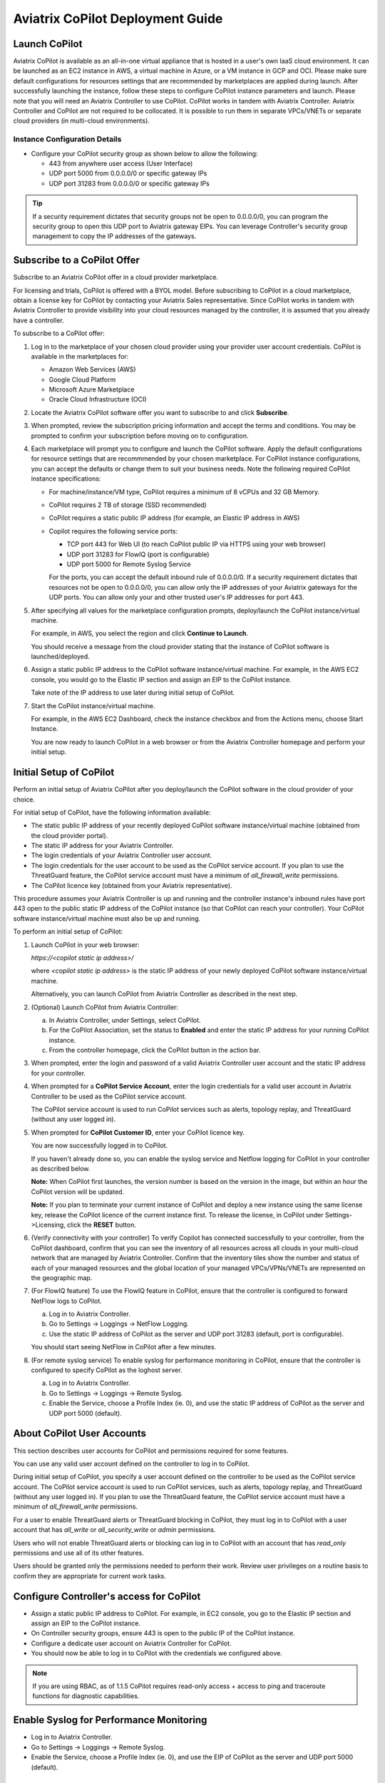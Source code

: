 .. meta::
  :description: Aviatrix Getting Started
  :keywords: CoPilot,visibility


============================================================
Aviatrix CoPilot Deployment Guide
============================================================


Launch CoPilot
==================

Aviatrix CoPilot is available as an all-in-one virtual appliance that is hosted in a user's own IaaS cloud environment. 
It can be launched as an EC2 instance in AWS, a virtual machine in Azure, or a VM instance in GCP and OCI. Please make sure default configurations for resources settings that are recommended by marketplaces are applied during launch.
After successfully launching the instance, follow these steps to configure CoPilot instance parameters and launch. 
Please note that you will need an Aviatrix Controller to use CoPilot. CoPilot works in tandem with Aviatrix Controller. Aviatrix Controller and CoPilot are not required to be collocated. It is possible to run them in separate VPCs/VNETs or separate cloud providers (in multi-cloud environments).


Instance Configuration Details
------------------------------

- Configure your CoPilot security group as shown below to allow the following: 

  - 443 from anywhere user access (User Interface)

  - UDP port 5000 from 0.0.0.0/0 or specific gateway IPs

  - UDP port 31283 from 0.0.0.0/0 or specific gateway IPs 

.. tip::
  If a security requirement dictates that security groups not be open to 0.0.0.0/0, you can program the security group to open this UDP port to Aviatrix gateway EIPs. You can leverage Controller's security group management to copy the IP addresses of the gateways. 


Subscribe to a CoPilot Offer
============================

Subscribe to an Aviatrix CoPilot offer in a cloud provider marketplace.

For licensing and trials, CoPilot is offered with a BYOL model. Before subscribing to CoPilot in a cloud marketplace, obtain a license key for CoPilot by contacting your Aviatrix Sales representative. Since CoPilot works in tandem with Aviatrix Controller to provide visibility into your cloud resources managed by the controller, it is assumed that you already have a controller.

To subscribe to a CoPilot offer:

1.  Log in to the marketplace of your chosen cloud provider using your provider user account credentials. CoPilot is available in the marketplaces for:

    -   Amazon Web Services (AWS)
    -   Google Cloud Platform
    -   Microsoft Azure Marketplace
    -   Oracle Cloud Infrastructure (OCI)

2.  Locate the Aviatrix CoPilot software offer you want to subscribe to and click **Subscribe**.

3.  When prompted, review the subscription pricing information and accept the terms and conditions. You may be prompted to confirm your subscription before moving on to configuration.

4.  Each marketplace will prompt you to configure and launch the CoPilot software. Apply the default configurations for resource settings that are recommmended by your chosen marketplace. For CoPilot instance configurations, you can accept the defaults or change them to suit your business needs. Note the following required CoPilot instance specifications:

    -   For machine/instance/VM type, CoPilot requires a minimum of 8 vCPUs and 32 GB Memory.
    -   CoPilot requires 2 TB of storage (SSD recommended)
    -   CoPilot requires a static public IP address (for example, an Elastic IP address in AWS)
    -   Copilot requires the following service ports:

        -   TCP port 443 for Web UI (to reach CoPilot public IP via HTTPS using your web browser)
        -   UDP port 31283 for FlowIQ (port is configurable)
        -   UDP port 5000 for Remote Syslog Service

        For the ports, you can accept the default inbound rule of 0.0.0.0/0. If a security requirement dictates that resources not be open to 0.0.0.0/0, you can allow only the IP addresses of your Aviatrix gateways for the UDP ports. You can allow only your and other trusted user's IP addresses for port 443.

5.  After specifying all values for the marketplace configuration prompts, deploy/launch the CoPilot instance/virtual machine.

    For example, in AWS, you select the region and click **Continue to Launch**.

    You should receive a message from the cloud provider stating that the instance of CoPilot software is launched/deployed.

6.  Assign a static public IP address to the CoPilot software instance/virtual machine. For example, in the AWS EC2 console, you would go to the Elastic IP section and assign an EIP to the CoPilot instance.

    Take note of the IP address to use later during initial setup of CoPilot.

7.  Start the CoPilot instance/virtual machine.

    For example, in the AWS EC2 Dashboard, check the instance checkbox and from the Actions menu, choose Start Instance.

    You are now ready to launch CoPilot in a web browser or from the Aviatrix Controller homepage and perform your initial setup.


Initial Setup of CoPilot
========================

Perform an initial setup of Aviatrix CoPilot after you deploy/launch the CoPilot software in the cloud provider of your choice.

For initial setup of CoPilot, have the following information available:

-   The static public IP address of your recently deployed CoPilot software instance/virtual machine (obtained from the cloud provider portal).
-   The static IP address for your Aviatrix Controller.
-   The login credentials of your Aviatrix Controller user account.
-   The login credentials for the user account to be used as the CoPilot service account. If you plan to use the ThreatGuard feature, the CoPilot service account must have a minimum of `all_firewall_write` permissions.
-   The CoPilot licence key (obtained from your Aviatrix representative).

This procedure assumes your Aviatrix Controller is up and running and the controller instance's inbound rules have port 443 open to the public static IP address of the CoPilot instance (so that CoPilot can reach your controller). Your CoPilot software instance/virtual machine must also be up and running.

To perform an initial setup of CoPilot:

1.  Launch CoPilot in your web browser:

    `https://<copilot static ip address>/`

    where `<copilot static ip address>` is the static IP address of your newly deployed CoPilot software instance/virtual machine.

    Alternatively, you can launch CoPilot from Aviatrix Controller as described in the next step.

2.  (Optional) Launch CoPilot from Aviatrix Controller:

    a.  In Aviatrix Controller, under Settings, select CoPilot.

    b.  For the CoPilot Association, set the status to **Enabled** and enter the static IP address for your running CoPilot instance.

    c.  From the controller homepage, click the CoPilot button in the action bar.

3.  When prompted, enter the login and password of a valid Aviatrix Controller user account and the static IP address for your controller.

    |copilot_login_user_account|

4.  When prompted for a **CoPilot Service Account**, enter the login credentials for a valid user account in Aviatrix Controller to be used as the CoPilot service account.

    The CoPilot service account is used to run CoPilot services such as alerts, topology replay, and ThreatGuard (without any user logged in).

    |copilot_login_service_account|

5.  When prompted for **CoPilot Customer ID**, enter your CoPilot licence key.

    |copilot_login_customer_id|

    You are now successfully logged in to CoPilot.

    If you haven't already done so, you can enable the syslog service and Netflow logging for CoPilot in your controller as described below.

    **Note:** When CoPilot first launches, the version number is based on the version in the image, but within an hour the CoPilot version will be updated.

    **Note:** If you plan to terminate your current instance of CoPilot and deploy a new instance using the same license key, release the CoPilot licence of the current instance first. To release the license, in CoPilot under Settings->Licensing, click the **RESET** button.

6.  (Verify connectivity with your controller) To verify Copilot has connected successfully to your controller, from the CoPilot dashboard, confirm that you can see the inventory of all resources across all clouds in your multi-cloud network that are managed by Aviatrix Controller. Confirm that the inventory tiles show the number and status of each of your managed resources and the global location of your managed VPCs/VPNs/VNETs are represented on the geographic map.

7.  (For FlowIQ feature) To use the FlowIQ feature in CoPilot, ensure that the controller is configured to forward NetFlow logs to CoPilot.

    a.  Log in to Aviatrix Controller.

    b.  Go to Settings -> Loggings -> NetFlow Logging.

    c.  Use the static IP address of CoPilot as the server and UDP port 31283 (default, port is configurable).

    You should start seeing NetFlow in CoPilot after a few minutes.

8.  (For remote syslog service) To enable syslog for performance monitoring in CoPilot, ensure that the controller is configured to specify CoPilot as the loghost server.

    a.  Log in to Aviatrix Controller.

    b.  Go to Settings -> Loggings -> Remote Syslog.

    c.  Enable the Service, choose a Profile Index (ie. 0), and use the static IP address of CoPilot as the server and UDP port 5000 (default).


About CoPilot User Accounts
=============================================

This section describes user accounts for CoPilot and permissions required for some features.

You can use any valid user account defined on the controller to log in to CoPilot.

During initial setup of CoPilot, you specify a user account defined on the controller to be used as the CoPilot service account. The CoPilot service account is used to run CoPilot services, such as alerts, topology replay, and ThreatGuard (without any user logged in). If you plan to use the ThreatGuard feature, the CoPilot service account must have a minimum of `all_firewall_write` permissions.

For a user to enable ThreatGuard alerts or ThreatGuard blocking in CoPilot, they must log in to CoPilot with a user account that has `all_write` or `all_security_write` or `admin` permissions.

Users who will not enable ThreatGuard alerts or blocking can log in to CoPilot with an account that has `read_only` permissions and use all of its other features.

Users should be granted only the permissions needed to perform their work. Review user privileges on a routine basis to confirm they are appropriate for current work tasks.


Configure Controller's access for CoPilot
=============================================

- Assign a static public IP address to CoPilot. For example, in EC2 console, you go to the Elastic IP section and assign an EIP to the CoPilot instance. 

- On Controller security groups, ensure 443 is open to the public IP of the CoPilot instance.

- Configure a dedicate user account on Aviatrix Controller for CoPilot. 

- You should now be able to log in to CoPilot with the credentials we configured above.

.. note::
  If you are using RBAC, as of 1.1.5 CoPilot requires read-only access + access to ping and traceroute functions for diagnostic capabilities.


Enable Syslog for Performance Monitoring
==============================================

- Log in to Aviatrix Controller. 

- Go to Settings -> Loggings -> Remote Syslog.

- Enable the Service, choose a Profile Index (ie. 0), and use the EIP of CoPilot as the server and UDP port 5000 (default). 


Enable FlowIQ
=================

- Log in to Aviatrix Controller. 

- Go to Settings -> Loggings -> NetFlow Logging.

- Use the EIP of CoPilot as the server and UDP port 31283 (default). 

 
Deployment is complete. At this point your CoPilot is set up and ready to use. You should start seeing NetFlow in less than 5 minutes. Note that when you launch CoPilot at first your version number will be based on the version in the image. Within an hour, the CoPilot version will be updated.

System Design Considerations 
==================================
- For production, it is best practice to inspect your gateways sizing and load prior to enabling flow logging. 
- You have the option of selecting which gateways generate flows should you want to enable visibility in subsections of the network.

Deploy Aviatrix CoPilot in GCP
==============================

- Go to GCP marketplace.

- Find the product "Aviatrix CoPilot - BYOL".

- Click the button "LAUNCH".

|gcp_copilot_1|

- Make sure the selected Machine type has at least 8 vCPUs with 32 GB memory.

- Boot Disk is SSD Persistent Disk with 2000 GB.

|gcp_copilot_2|

- 443 from anywhere user access (User Interface).

- UDP port 31283 from 0.0.0.0/0 or specific gateway IPs.

- UDP port 5000 from 0.0.0.0/0 or specific gateway IPs.

|gcp_copilot_3|

- Click the button "Deploy".

.. |gcp_copilot_1| image:: copilot_getting_started_media/gcp_copilot_1.png
   :scale: 50%
   
.. |gcp_copilot_2| image:: copilot_getting_started_media/gcp_copilot_2.png
   :scale: 50%
   
.. |gcp_copilot_3| image:: copilot_getting_started_media/gcp_copilot_3.png
   :scale: 50%

.. |copilot_login_customer_id| image:: copilot_getting_started_media/copilot_login_customer_id.png
   :scale: 100%

.. |copilot_login_service_account| image:: copilot_getting_started_media/copilot_login_service_account.png
   :scale: 100%

.. |copilot_login_user_account| image:: copilot_getting_started_media/copilot_login_user_account.png
   :scale: 100%

.. disqus::

